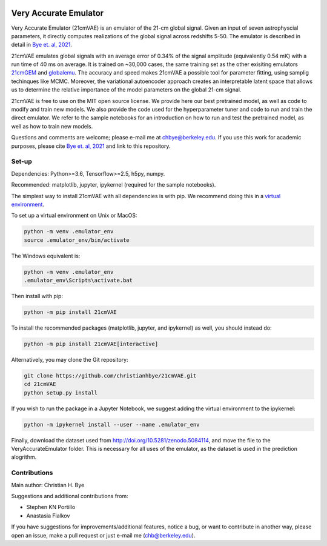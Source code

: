 .. image:: https://zenodo.org/badge/360315069.svg
   :target: https://zenodo.org/badge/latestdoi/360315069
 

**********************
Very Accurate Emulator
**********************

Very Accurate Emulator (21cmVAE) is an emulator of the 21-cm global signal. Given an input of seven astrophyscial parameters, it directly computes realizations of the global signal across redshifts 5-50. The emulator is described in detail in `Bye et. al, 2021 <https://arxiv.org/abs/2107.05581>`__.

21cmVAE emulates global signals with an average error of 0.34% of the signal amplitude (equivalently 0.54 mK) with a run time of 40 ms on average. It is trained on ~30,000 cases, the same training set as the other exisiting emulators `21cmGEM <https://ui.adsabs.harvard.edu/abs/2020MNRAS.495.4845C/abstract>`_ and `globalemu <https://ui.adsabs.harvard.edu/abs/2021MNRAS.508.2923B/abstract>`_. The accuracy and speed makes 21cmVAE a possible tool for parameter fitting, using samplig techinques like MCMC. Moreover, the variational autoencoder approach creates an interpretable latent space that allows us to determine the relative importance of the model parameters on the global 21-cm signal. 

21cmVAE is free to use on the MIT open source license. We provide here our best pretrained model, as well as code to modify and train new models. We also provide the code used for the hyperparameter tuner and code to run and train the direct emulator. We refer to the sample notebooks for an introduction on how to run and test the pretrained model, as well as how to train new models. 

Questions and comments are welcome; please e-mail me at chbye@berkeley.edu. If you use this work for academic purposes, please cite `Bye et. al, 2021 <https://arxiv.org/abs/2107.05581>`__ and link to this repository.

Set-up
######

Dependencies: Python>=3.6, Tensorflow>=2.5, h5py, numpy.

Recommended: matplotlib, jupyter, ipykernel (required for the sample notebooks).

The simplest way to install 21cmVAE with all dependencies is with pip. We recommend doing this in a `virtual environment <https://docs.python.org/3/tutorial/venv.html>`_.

To set up a virtual environment on Unix or MacOS:

.. code:: bash

   python -m venv .emulator_env
   source .emulator_env/bin/activate


The Windows equivalent is:

.. code:: bash

   python -m venv .emulator_env
   .emulator_env\Scripts\activate.bat


Then install with pip:

.. code:: bash

   python -m pip install 21cmVAE

To install the recommended packages (matplotlib, jupyter, and ipykernel) as well, you should instead do:

.. code:: bash

   python -m pip install 21cmVAE[interactive]

Alternatively, you may clone the Git repository:

.. code:: bash

   git clone https://github.com/christianhbye/21cmVAE.git
   cd 21cmVAE
   python setup.py install
   
If you wish to run the package in a Jupyter Notebook, we suggest adding the virtual environment to the ipykernel:

.. code:: bash
    
    python -m ipykernel install --user --name .emulator_env

Finally, download the dataset used from http://doi.org/10.5281/zenodo.5084114, and move the file to the VeryAccurateEmulator folder. This is necessary for all uses of the emulator, as the dataset is used in the prediction alogrithm.

Contributions
#############
Main author: Christian H. Bye

Suggestions and additional contributions from:

- Stephen KN Portillo

- Anastasia Fialkov

If you have suggestions for improvements/additional features, notice a bug, or want to contribute in another way, please open an issue, make a pull request or just e-mail me (chb@berkeley.edu).
